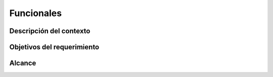Funcionales
***********

Descripción del contexto
========================


Objetivos del requerimiento
===========================


Alcance
=======
